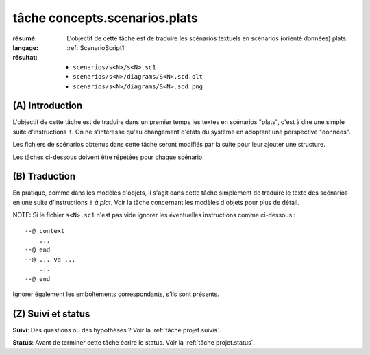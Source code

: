tâche concepts.scenarios.plats
==============================

:résumé: L'objectif de cette tâche est de traduire les scénarios textuels
     en scénarios (orienté données) plats.

:langage: :ref:`ScenarioScript1`
:résultat:
    * ``scenarios/s<N>/s<N>.sc1``
    * ``scenarios/s<N>/diagrams/S<N>.scd.olt``
    * ``scenarios/s<N>/diagrams/S<N>.scd.png``

(A) Introduction
----------------

L'objectif de cette tâche est de traduire dans un premier temps
les textes en scénarios "plats", c'est à dire une simple suite
d'instructions ``!``. On ne s'intéresse qu'au changement d'états
du système en adoptant une perspective "données".

Les fichiers de scénarios obtenus dans cette tâche seront modifiés
par la suite pour leur ajouter une structure.

Les tâches ci-dessous doivent être répétées pour chaque scénario.


(B) Traduction
--------------

En pratique, comme dans les modèles d'objets, il s'agit dans
cette tâche simplement de traduire le texte des scénarios
en une suite d'instructions ``!`` *à plat*. Voir la tâche
concernant les modèles d'objets pour plus de détail.

NOTE: Si le fichier ``s<N>.sc1``  n'est pas vide ignorer
les éventuelles instructions comme ci-dessous : ::

    --@ context
        ...
    --@ end
    --@ ... va ...
        ...
    --@ end

Ignorer également les emboîtements correspondants, s'ils sont présents.

(Z) Suivi et status
-------------------

**Suivi**: Des questions ou des hypothèses ? Voir la
:ref:`tâche projet.suivis`.

**Status**: Avant de terminer cette tâche écrire le status. Voir la
:ref:`tâche projet.status`.